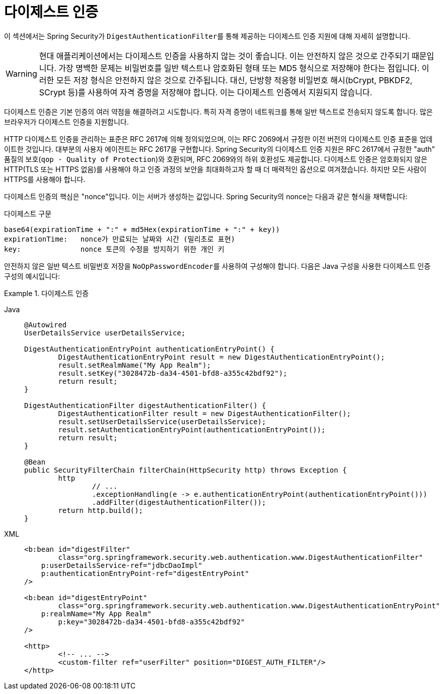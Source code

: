 [[servlet-authentication-digest]]
= 다이제스트 인증

이 섹션에서는 Spring Security가 ``DigestAuthenticationFilter``를 통해 제공하는 다이제스트 인증 지원에 대해 자세히 설명합니다.

[WARNING]
====
현대 애플리케이션에서는 다이제스트 인증을 사용하지 않는 것이 좋습니다. 이는 안전하지 않은 것으로 간주되기 때문입니다.
가장 명백한 문제는 비밀번호를 일반 텍스트나 암호화된 형태 또는 MD5 형식으로 저장해야 한다는 점입니다.
이러한 모든 저장 형식은 안전하지 않은 것으로 간주됩니다.
대신, 단방향 적응형 비밀번호 해시(bCrypt, PBKDF2, SCrypt 등)를 사용하여 자격 증명을 저장해야 합니다. 이는 다이제스트 인증에서 지원되지 않습니다.
====

다이제스트 인증은 기본 인증의 여러 약점을 해결하려고 시도합니다. 특히 자격 증명이 네트워크를 통해 일반 텍스트로 전송되지 않도록 합니다.
많은 브라우저가 다이제스트 인증을 지원합니다.

HTTP 다이제스트 인증을 관리하는 표준은 RFC 2617에 의해 정의되었으며, 이는 RFC 2069에서 규정한 이전 버전의 다이제스트 인증 표준을 업데이트한 것입니다.
대부분의 사용자 에이전트는 RFC 2617을 구현합니다.
Spring Security의 다이제스트 인증 지원은 RFC 2617에서 규정한 "auth" 품질의 보호(``qop - Quality of Protection``)와 호환되며, RFC 2069와의 하위 호환성도 제공합니다.
다이제스트 인증은 암호화되지 않은 HTTP(TLS 또는 HTTPS 없음)를 사용해야 하고 인증 과정의 보안을 최대화하고자 할 때 더 매력적인 옵션으로 여겨졌습니다.
하지만 모든 사람이 HTTPS를 사용해야 합니다.

다이제스트 인증의 핵심은 "nonce"입니다. 이는 서버가 생성하는 값입니다.
Spring Security의 nonce는 다음과 같은 형식을 채택합니다:

.다이제스트 구문
[source,txt]
----
base64(expirationTime + ":" + md5Hex(expirationTime + ":" + key))
expirationTime:   nonce가 만료되는 날짜와 시간 (밀리초로 표현)
key:              nonce 토큰의 수정을 방지하기 위한 개인 키
----

안전하지 않은 일반 텍스트 비밀번호 저장을 ``NoOpPasswordEncoder``를 사용하여 구성해야 합니다.
다음은 Java 구성을 사용한 다이제스트 인증 구성의 예시입니다:

.다이제스트 인증
[tabs]
======
Java::
+
[source,java,role="primary"]
----
@Autowired
UserDetailsService userDetailsService;

DigestAuthenticationEntryPoint authenticationEntryPoint() {
	DigestAuthenticationEntryPoint result = new DigestAuthenticationEntryPoint();
	result.setRealmName("My App Realm");
	result.setKey("3028472b-da34-4501-bfd8-a355c42bdf92");
	return result;
}

DigestAuthenticationFilter digestAuthenticationFilter() {
	DigestAuthenticationFilter result = new DigestAuthenticationFilter();
	result.setUserDetailsService(userDetailsService);
	result.setAuthenticationEntryPoint(authenticationEntryPoint());
	return result;
}

@Bean
public SecurityFilterChain filterChain(HttpSecurity http) throws Exception {
	http
		// ...
		.exceptionHandling(e -> e.authenticationEntryPoint(authenticationEntryPoint()))
		.addFilter(digestAuthenticationFilter());
	return http.build();
}
----

XML::
+
[source,xml,role="secondary"]
----
<b:bean id="digestFilter"
        class="org.springframework.security.web.authentication.www.DigestAuthenticationFilter"
    p:userDetailsService-ref="jdbcDaoImpl"
    p:authenticationEntryPoint-ref="digestEntryPoint"
/>

<b:bean id="digestEntryPoint"
        class="org.springframework.security.web.authentication.www.DigestAuthenticationEntryPoint"
    p:realmName="My App Realm"
	p:key="3028472b-da34-4501-bfd8-a355c42bdf92"
/>

<http>
	<!-- ... -->
	<custom-filter ref="userFilter" position="DIGEST_AUTH_FILTER"/>
</http>
----
======